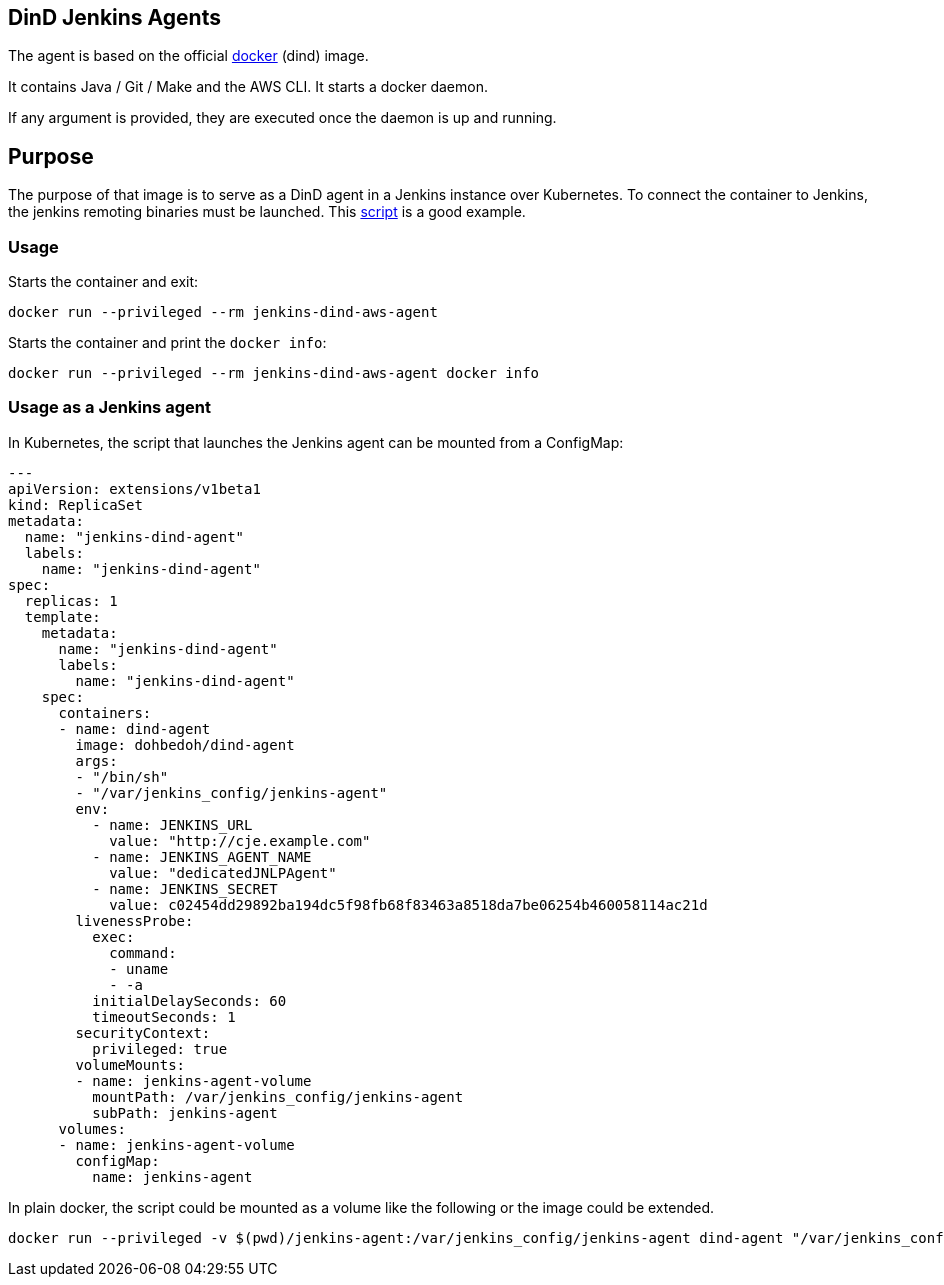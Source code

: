 == DinD Jenkins Agents

The agent is based on the official https://github.com/docker-library/docker[docker] (dind) image. 

It contains Java / Git / Make and the AWS CLI. It starts a docker daemon. 

If any argument is provided, they are executed once the daemon is up and running.

== Purpose

The purpose of that image is to serve as a DinD agent in a Jenkins instance over Kubernetes. To connect the container to Jenkins, the jenkins remoting binaries must be launched. This https://github.com/jenkinsci/docker-jnlp-slave/blob/master/jenkins-slave[script] is a good example.

=== Usage

Starts the container and exit:

```bash
docker run --privileged --rm jenkins-dind-aws-agent
``` 

Starts the container and print the `docker info`:

```bash
docker run --privileged --rm jenkins-dind-aws-agent docker info
```

=== Usage as a Jenkins agent

In Kubernetes, the script that launches the Jenkins agent can be mounted from a ConfigMap:

```yaml
---
apiVersion: extensions/v1beta1
kind: ReplicaSet
metadata: 
  name: "jenkins-dind-agent"
  labels: 
    name: "jenkins-dind-agent"
spec: 
  replicas: 1
  template: 
    metadata: 
      name: "jenkins-dind-agent"
      labels: 
        name: "jenkins-dind-agent"
    spec: 
      containers:
      - name: dind-agent
        image: dohbedoh/dind-agent
        args:
        - "/bin/sh"
        - "/var/jenkins_config/jenkins-agent"
        env:
          - name: JENKINS_URL
            value: "http://cje.example.com"
          - name: JENKINS_AGENT_NAME
            value: "dedicatedJNLPAgent"
          - name: JENKINS_SECRET
            value: c02454dd29892ba194dc5f98fb68f83463a8518da7be06254b460058114ac21d
        livenessProbe:
          exec:
            command:
            - uname
            - -a
          initialDelaySeconds: 60
          timeoutSeconds: 1
        securityContext:
          privileged: true
        volumeMounts:
        - name: jenkins-agent-volume
          mountPath: /var/jenkins_config/jenkins-agent
          subPath: jenkins-agent
      volumes:
      - name: jenkins-agent-volume
        configMap:
          name: jenkins-agent
```

In plain docker, the script could be mounted as a volume like the following or the image could be extended.

```bash
docker run --privileged -v $(pwd)/jenkins-agent:/var/jenkins_config/jenkins-agent dind-agent "/var/jenkins_config/jenkins-agent"
```  
